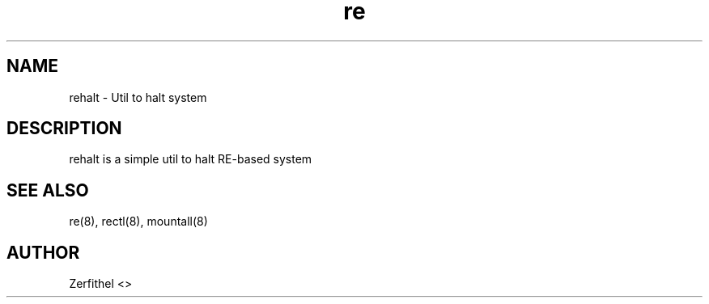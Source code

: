.TH re 8 "2025-08-18" "1.0" "System Manager's Manual"
.SH NAME
rehalt \- Util to halt system
.SH DESCRIPTION
rehalt is a simple util to halt RE-based system
.SH SEE ALSO
re(8), rectl(8), mountall(8) 
.SH AUTHOR
Zerfithel <>
